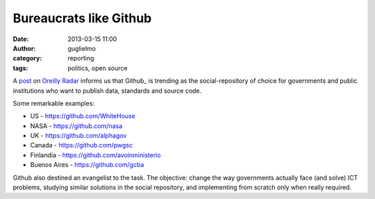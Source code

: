 Bureaucrats like Github
#######################

:date: 2013-03-15 11:00
:author: guglielmo
:category: reporting
:tags: politics, open source


A post_ on `Oreilly Radar`_ informs us that Github_ is trending as the social-repository of choice for governments and public institutions
who want to publish data, standards and source code.

Some remarkable examples:

* US - https://github.com/WhiteHouse
* NASA - https://github.com/nasa
* UK - https://github.com/alphagov
* Canada - https://github.com/pwgsc
* Finlandia - https://github.com/avoinministerio
* Buenos Aires - https://github.com/gcba

Github also destined an evangelist to the task.
The objective: change the way governments actually face (and solve) ICT problems, studying similar solutions in the social repository, 
and implementing from scratch only when really required.


.. _post: http://radar.oreilly.com/2013/03/github-government-bureaucat-open-source.html?utm_source=feedburner&utm_medium=feed&utm_campaign=Feed%3A+oreilly%2Fradar%2Fatom+(O'Reilly+Radar)
.. _`Oreilly Radar`: http://radar.oreilly.com

